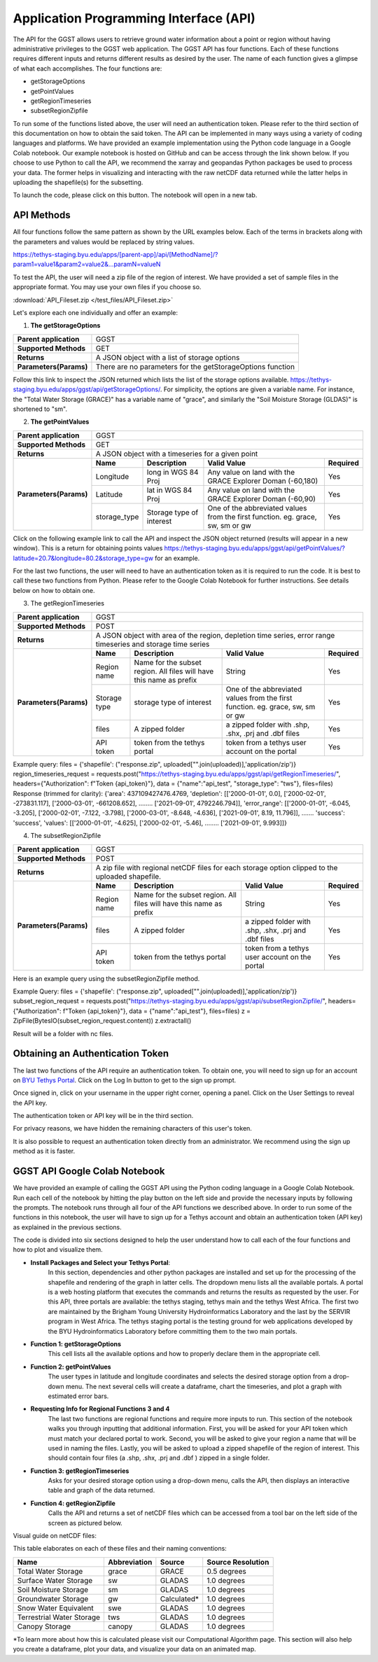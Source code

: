 .. raw:: html
   :file: translate.html
   
**Application Programming Interface (API)**
=================================
The API for the GGST allows users to retrieve ground water information about a point or region without having administrative privileges to the GGST web application.
The GGST API has four functions. Each of these functions requires different inputs and returns different results as desired by the user. The name of each function gives a glimpse of what each accomplishes. The four functions are:

* getStorageOptions
* getPointValues
* getRegionTimeseries
* subsetRegionZipfile

To run some of the functions listed above, the user will need an authentication token. Please refer to the third section of this documentation on how to obtain the said token.
The API can be implemented in many ways using a variety of coding languages and platforms. We have provided an example implementation using the Python code language in a Google Colab notebook. Our example notebook is hosted on GitHub and can be access through the link shown below. If you choose to use Python to call the API, we recommend the xarray and geopandas Python packages be used to process your data. The former helps in visualizing and interacting with the raw netCDF data returned while the latter helps in uploading the shapefile(s) for the subsetting.

To launch the code, please click on this button. The notebook will open in a new tab.

.. raw:: html

    <a href="https://colab.research.google.com/github/BYU-Hydroinformatics/ggst-notebooks/blob/main/ggst_api.ipynb" target="_blank">
        <img src="https://colab.research.google.com/assets/colab-badge.svg" alt="Open In Colab">
    </a>
    
**API Methods**
-------
All four functions follow the same pattern as shown by the URL examples below. Each of the terms in brackets along with the parameters and values would be replaced by string values.

.. raw:: html
https://tethys-staging.byu.edu/apps/[parent-app]/api/[MethodName]/?param1=value1&param2=value2&...paramN=valueN

To test the API, the user will need a zip file of the region of interest. We have provided a set of sample files in the appropriate format. You may use your own files if you choose so.

:download:`API_Fileset.zip </test_files/API_Fileset.zip>`

Let's explore each one individually and offer an example:

1. **The getStorageOptions**

+------------------------+-----------------------------------------------------------+            
| **Parent application** | GGST                                                      |
+------------------------+-----------------------------------------------------------+
| **Supported Methods**  | GET                                                       |
+------------------------+-----------------------------------------------------------+
|**Returns**             | A JSON object with a list of storage options              |
+------------------------+-----------------------------------------------------------+
| **Parameters(Params)** | There are no parameters for the getStorageOptions function|
+------------------------+-----------------------------------------------------------+

Follow this link to inspect the JSON returned which lists the list of the storage options available. https://tethys-staging.byu.edu/apps/ggst/api/getStorageOptions/. For simplicity, the options are given a variable name. For instance, the "Total Water Storage (GRACE)" has a variable name of "grace", and similarly the "Soil Moisture Storage (GLDAS)" is shortened to "sm".

2. **The getPointValues**

+------------------------+----------------------------------------------------------------------------------------------------------------------------------------+            
| **Parent application** | GGST                                                                                                                                   |
+------------------------+----------------------------------------------------------------------------------------------------------------------------------------+
| **Supported Methods**  | GET                                                                                                                                    |
+------------------------+----------------------------------------------------------------------------------------------------------------------------------------+
|**Returns**             | A JSON object with a timeseries for a given point                                                                                      |
+------------------------+-------------+--------------------------+--------------------------------------------------------------------------------+--------------+
| **Parameters(Params)** | **Name**    | **Description**          | **Valid Value**                                                                | **Required** |
+                        +-------------+--------------------------+--------------------------------------------------------------------------------+--------------+                        
|                        | Longitude   | long in WGS 84 Proj      | Any value on land with the GRACE Explorer Doman (-60,180)                      | Yes          |
+                        +-------------+--------------------------+--------------------------------------------------------------------------------+--------------+
|                        |Latitude     | lat in WGS 84 Proj       | Any value on land with the GRACE Explorer Doman (-60,90)                       | Yes          |
+                        +-------------+--------------------------+--------------------------------------------------------------------------------+--------------+
|                        | storage_type| Storage type of interest | One of the abbreviated values from the first function. eg. grace, sw, sm or gw | Yes          |
+------------------------+-------------+--------------------------+--------------------------------------------------------------------------------+--------------+


Click on the following example link to call the API and inspect the JSON object returned (results will appear in a new window). This is a return for obtaining points values https://tethys-staging.byu.edu/apps/ggst/api/getPointValues/?latitude=20.7&longitude=80.2&storage_type=gw for an example.

For the last two functions, the user will need to have an authentication token as it is required to run the code. It is best to call these two functions from Python. Please refer to the Google Colab Notebook for further instructions. See details below on how to obtain one.

3. The getRegionTimeseries

+------------------------+-----------------------------------------------------------------------------------------------------------------------------------------------------------------------------------------------+           
| **Parent application** | GGST                                                                                                                                                                                          |
+------------------------+-----------------------------------------------------------------------------------------------------------------------------------------------------------------------------------------------+
| **Supported Methods**  | POST                                                                                                                                                                                          |
+------------------------+-----------------------------------------------------------------------------------------------------------------------------------------------------------------------------------------------+
|**Returns**             | A JSON object with area of the region, depletion time series, error range timeseries and storage time series                                                                                  |
+------------------------+------------------------+---------------------------------------------------------------------+---------------------------------------------------------------------------------+--------------+
| **Parameters(Params)** | **Name**               | **Description**                                                     | **Valid Value**                                                                 | **Required** |
+                        +------------------------+---------------------------------------------------------------------+---------------------------------------------------------------------------------+--------------+                        
|                        | Region name            | Name for the subset region. All files will have this name as prefix | String                                                                          | Yes          |
+                        +------------------------+--------------------------+------------------------------------------+---------------------------------------------------------------------------------+--------------+
|                        |Storage type            | storage type of interest                                            |  One of the abbreviated values from the first function. eg. grace, sw, sm or gw | Yes          |
+                        +------------------------+--------------------------+------------------------------------------+---------------------------------------------------------------------------------+--------------+
|                        | files                  | A zipped folder                                                     | a zipped folder with .shp, .shx, .prj and .dbf files                            | Yes          |
+                        +------------------------+---------------------------------------------------------------------+---------------------------------------------------------------------------------+--------------+
|                        | API token              |  token from the  tethys portal                                      | token from a tethys user account on the portal                                  | Yes          |
+------------------------+------------------------+--------------------------+------------------------------------------+---------------------------------------------------------------------------------+--------------+

Example query: files = {'shapefile': ("response.zip", uploaded["".join(uploaded)],'application/zip')} region_timeseries_request = requests.post("https://tethys-staging.byu.edu/apps/ggst/api/getRegionTimeseries/", headers={"Authorization": f"Token {api_token}"}, data = {"name":"api_test", "storage_type": "tws"}, files=files) Response (trimmed for clarity): {'area': 437109427476.4769, 'depletion': [['2000-01-01', 0.0], ['2000-02-01', -273831.117], ['2000-03-01', -661208.652], …….. ['2021-09-01', 4792246.794]], 'error_range': [['2000-01-01', -6.045, -3.205], ['2000-02-01', -7.122, -3.798], ['2000-03-01', -8.648, -4.636], ['2021-09-01', 8.19, 11.796]], ……. 'success': 'success', 'values': [['2000-01-01', -4.625], ['2000-02-01', -5.46], …….. ['2021-09-01', 9.993]]}

4. The subsetRegionZipfile

+------------------------+-----------------------------------------------------------------------------------------------------------------------------------------------------------------------------------------------+           
| **Parent application** | GGST                                                                                                                                                                                          |
+------------------------+-----------------------------------------------------------------------------------------------------------------------------------------------------------------------------------------------+
| **Supported Methods**  | POST                                                                                                                                                                                          |
+------------------------+-----------------------------------------------------------------------------------------------------------------------------------------------------------------------------------------------+
|**Returns**             | A zip file with regional netCDF files for each storage option clipped to the uploaded shapefile.                                                                                              |
+------------------------+------------------------+---------------------------------------------------------------------+---------------------------------------------------------------------------------+--------------+
| **Parameters(Params)** | **Name**               | **Description**                                                     | **Valid Value**                                                                 | **Required** |
+                        +------------------------+---------------------------------------------------------------------+---------------------------------------------------------------------------------+--------------+                        
|                        | Region name            | Name for the subset region. All files will have this name as prefix | String                                                                          | Yes          |
+                        +------------------------+--------------------------+------------------------------------------+---------------------------------------------------------------------------------+--------------+
|                        | files                  | A zipped folder                                                     | a zipped folder with .shp, .shx, .prj and .dbf files                            | Yes          |
+                        +------------------------+---------------------------------------------------------------------+---------------------------------------------------------------------------------+--------------+
|                        | API token              |  token from the  tethys portal                                      | token from a tethys user account on the portal                                  | Yes          |
+------------------------+------------------------+--------------------------+------------------------------------------+---------------------------------------------------------------------------------+--------------+
Here is an example query using the subsetRegionZipfile method.

Example Query: files = {'shapefile': ("response.zip", uploaded["".join(uploaded)],'application/zip')} subset_region_request = requests.post("https://tethys-staging.byu.edu/apps/ggst/api/subsetRegionZipfile/", headers={"Authorization": f"Token {api_token}"}, data = {"name":"api_test"}, files=files) z = ZipFile(BytesIO(subset_region_request.content)) z.extractall()

Result will be a folder with nc files.

**Obtaining an Authentication Token**
---------------------------------------
The last two functions of the API require an authentication token. To obtain one, you will need to sign up for an account on `BYU Tethys Portal <https://tethys-staging.byu.edu/apps/>`_. Click on the Log In button to get to the sign up prompt.

Once signed in, click on your username in the upper right corner, opening a panel. Click on the User Settings to reveal the API key.

.. image:: images-api/userpanel.png
   :scale: 50%
  
The authentication token or API key will be in the third section.

.. image:: images-api/APIToken.png
   :scale: 50%
   
For privacy reasons, we have hidden the remaining characters of this user's token.

It is also possible to request an authentication token directly from an administrator. We recommend using the sign up method as it is faster.

**GGST API Google Colab Notebook**
----------------------------------
We have provided an example of calling the GGST API using the Python coding language in a Google Colab Notebook. Run each cell of the notebook by hitting the play button on the left side and provide the necessary inputs by following the prompts. The notebook runs through all four of the API functions we described above. In order to run some of the functions in this notebook, the user will have to sign up for a Tethys account and obtain an authentication token (API key) as explained in the previous sections.

The code is divided into six sections designed to help the user understand how to call each of the four functions and how to plot and visualize them.

+ **Install Packages and Select your Tethys Portal**:
      In this section, dependencies and other python packages are installed and set up for the processing of the shapefile and rendering of the graph in latter cells.
      The dropdown menu lists all the available portals. A portal is a web hosting platform that executes the commands and returns the results as requested by the user. For this API, three portals are available: the tethys staging, tethys main and the tethys West Africa. The first two are           maintained by the Brigham Young University Hydroinformatics Laboratory and the last by the SERVIR program in West Africa. The tethys staging portal       is the testing ground for web applications developed by the BYU Hydroinformatics Laboratory before committing them to the two main portals.

+ **Function 1: getStorageOptions**
       This cell lists all the available options and how to properly declare them in the appropriate cell.

+ **Function 2: getPointValues**
       The user types in latitude and longitude coordinates and selects the desired storage option from a drop-down menu. The next several cells will            create a dataframe, chart the timeseries, and plot a graph with estimated error bars.

+ **Requesting Info for Regional Functions 3 and 4**
       The last two functions are regional functions and require more inputs to run. This section of the notebook walks you through inputting that                additional information. First, you will be asked for your API token which must match your declared portal to work. Second, you will be asked to            give your region a name that will be used in naming the files. Lastly, you will be asked to upload a zipped shapefile of the region of interest.          This should contain four files (a .shp, .shx, .prj and .dbf ) zipped in a single folder.

+ **Function 3: getRegionTimeseries**
       Asks for your desired storage option using a drop-down menu, calls the API, then displays an interactive table and graph of the data returned.

+ **Function 4: getRegionZipfile**
       Calls the API and returns a set of netCDF files which can be accessed from a tool bar on the left side of the screen as pictured below.

Visual guide on netCDF files:

.. image:: images-api/visualnetCDF.png
   :scale: 50%
 
 

This table elaborates on each of these files and their naming conventions:


.. list-table::

   * - **Name**  
     - **Abbreviation** 
     - **Source**
     - **Source Resolution**
   * - Total Water Storage 
     - grace	
     - GRACE
     - 0.5 degrees 
   * - Surface Water Storage
     - sw
     - GLADAS
     - 1.0 degrees
   * - Soil Moisture Storage
     - sm
     - GLADAS
     - 1.0 degrees
   * - Groundwater Storage
     - gw
     - Calculated* 
     - 1.0 degrees 
   * - Snow Water Equivalent 
     - swe
     - GLADAS
     - 1.0 degrees
   * - Terrestrial Water Storage 
     - tws
     - GLADAS
     - 1.0 degrees
   * - Canopy Storage 
     - canopy
     - GLADAS
     - 1.0 degrees

*To learn more about how this is calculated please visit our Computational Algorithm page.
This section will also help you create a dataframe, plot your data, and visualize your data on an animated map.



     



     



